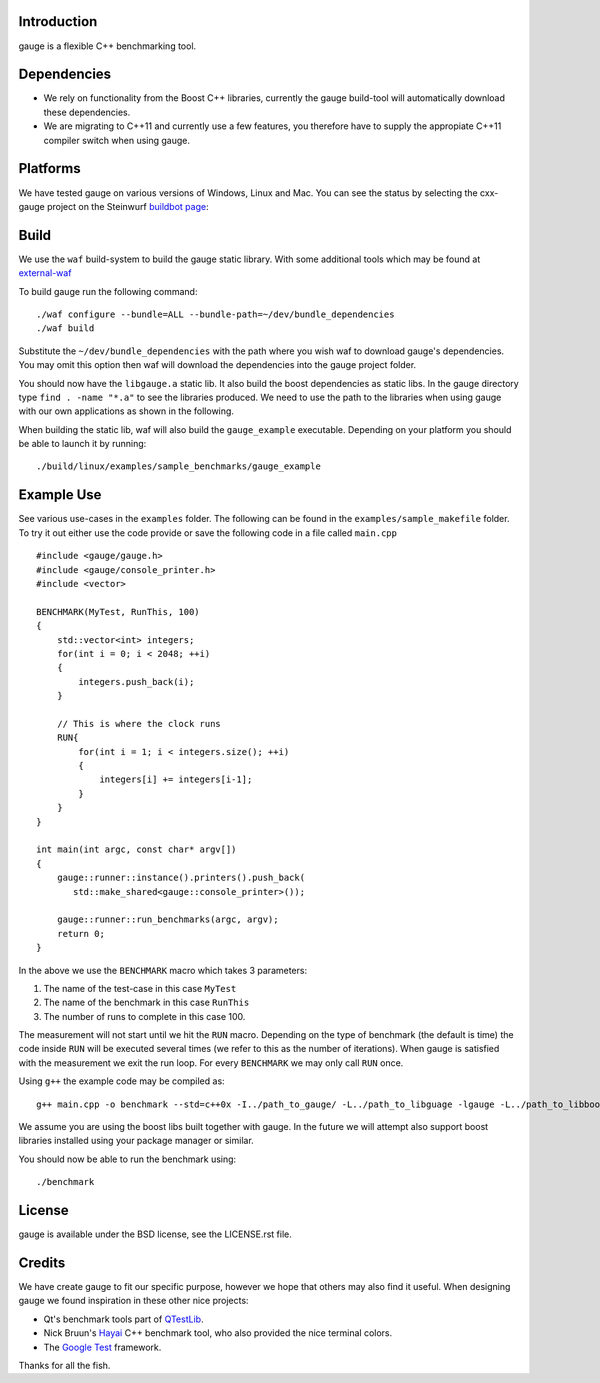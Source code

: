 Introduction
------------

gauge is a flexible C++ benchmarking tool.

Dependencies
------------
* We rely on functionality from the Boost C++ libraries, currently the
  gauge build-tool will automatically download these dependencies.
* We are migrating to C++11 and currently use a few features, you therefore
  have to supply the appropiate C++11 compiler switch when using gauge.

Platforms
---------
We have tested gauge on various versions of Windows, Linux and Mac. You can
see the status by selecting the cxx-gauge project on the Steinwurf `buildbot
page <http://176.28.49.184:12344/>`_:

Build
-----
We use the ``waf`` build-system to build the gauge static library.
With some additional tools which may be found at external-waf_

.. _external-waf: https://github.com/steinwurf/external-waf

To build gauge run the following command:
::
  ./waf configure --bundle=ALL --bundle-path=~/dev/bundle_dependencies
  ./waf build

Substitute the ``~/dev/bundle_dependencies`` with the path where you wish
waf to download gauge's dependencies. You may omit this option then waf
will download the dependencies into the gauge project folder.

You should now have the ``libgauge.a`` static lib. It also build the boost
dependencies as static libs. In the gauge directory type ``find . -name "*.a"``
to see the libraries produced. We need to use the path to the libraries when
using gauge with our own applications as shown in the following.

When building the static lib, waf will also build the ``gauge_example`` executable.
Depending on your platform you should be able to launch it by running:
::
  ./build/linux/examples/sample_benchmarks/gauge_example

Example Use
-----------

See various use-cases in the ``examples`` folder. The following can be found
in the ``examples/sample_makefile`` folder. To try it out either use the
code provide or save the following code in a file called ``main.cpp``
::
  #include <gauge/gauge.h>
  #include <gauge/console_printer.h>
  #include <vector>

  BENCHMARK(MyTest, RunThis, 100)
  {
      std::vector<int> integers;
      for(int i = 0; i < 2048; ++i)
      {
          integers.push_back(i);
      }

      // This is where the clock runs
      RUN{
          for(int i = 1; i < integers.size(); ++i)
          {
              integers[i] += integers[i-1];
          }
      }
  }

  int main(int argc, const char* argv[])
  {
      gauge::runner::instance().printers().push_back(
         std::make_shared<gauge::console_printer>());

      gauge::runner::run_benchmarks(argc, argv);
      return 0;
  }

In the above we use the ``BENCHMARK`` macro which takes 3 parameters:

1. The name of the test-case in this case ``MyTest``
2. The name of the benchmark in this case ``RunThis``
3. The number of runs to complete in this case 100.

The measurement will not start until we hit the ``RUN`` macro. Depending
on the type of benchmark (the default is time) the code inside ``RUN`` will
be executed several times (we refer to this as the number of iterations).
When gauge is satisfied with the measurement we exit the run loop. For every
``BENCHMARK`` we may only call ``RUN`` once.

Using ``g++`` the example code may be compiled as:
::
  g++ main.cpp -o benchmark --std=c++0x -I../path_to_gauge/ -L../path_to_libguage -lgauge -L../path_to_libboostxyz -lboost_chrono -lboost_program_options -lboost_system -lrt

We assume you are using the boost libs built together with gauge. In the
future we will attempt also support boost libraries installed using your
package manager or similar.

You should now be able to run the benchmark using:
::
  ./benchmark

License
-------
gauge is available under the BSD license, see the LICENSE.rst file.

Credits
-------
We have create gauge to fit our specific purpose, however we hope
that others may also find it useful. When designing gauge we found
inspiration in these other nice projects:

* Qt's benchmark tools part of QTestLib_.
* Nick Bruun's Hayai_ C++ benchmark tool, who also provided the nice
  terminal colors.
* The `Google Test`_ framework.


.. _QTestLib: http://qt-project.org/doc/qt-4.8/qtestlib-tutorial5.html
.. _Hayai: https://github.com/nickbruun/hayai
.. _`Google Test`: http://code.google.com/p/googletest/

Thanks for all the fish.
